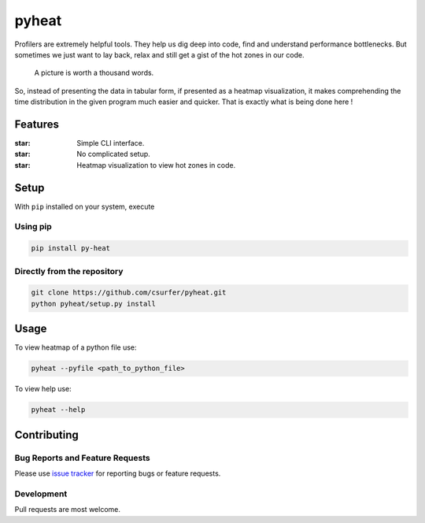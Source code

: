 pyheat
======

|Licence|

Profilers are extremely helpful tools. They help us dig deep into code,
find and understand performance bottlenecks. But sometimes we just want
to lay back, relax and still get a gist of the hot zones in our code.

    A picture is worth a thousand words.

So, instead of presenting the data in tabular form, if presented as a
heatmap visualization, it makes comprehending the time distribution in
the given program much easier and quicker. That is exactly what is being
done here !

|Demo|

Features
--------

:star: Simple CLI interface.

:star: No complicated setup.

:star: Heatmap visualization to view hot zones in code.

Setup
-----

With ``pip`` installed on your system, execute

Using pip
~~~~~~~~~

.. code:: bash

    pip install py-heat

Directly from the repository
~~~~~~~~~~~~~~~~~~~~~~~~~~~~

.. code:: bash

    git clone https://github.com/csurfer/pyheat.git
    python pyheat/setup.py install

Usage
-----

To view heatmap of a python file use:

.. code:: bash

    pyheat --pyfile <path_to_python_file>

To view help use:

.. code:: bash

    pyheat --help

Contributing
------------

Bug Reports and Feature Requests
~~~~~~~~~~~~~~~~~~~~~~~~~~~~~~~~

Please use `issue tracker`_ for reporting bugs or feature requests.

Development
~~~~~~~~~~~

Pull requests are most welcome.

.. _issue tracker: https://github.com/csurfer/pyheat/issues

.. |Licence| image:: https://img.shields.io/badge/license-MIT-blue.svg
   :target: https://raw.githubusercontent.com/csurfer/pyheat/master/LICENSE

.. |Demo| image:: http://i.imgur.com/qOeXUPR.png
